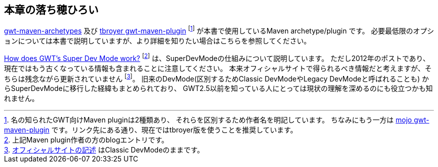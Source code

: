 == 本章の落ち穂ひろい

https://github.com/tbroyer/gwt-maven-archetypes[gwt-maven-archetypes]
及び
https://github.com/tbroyer/gwt-maven-plugin[tbroyer gwt-maven-plugin]
footnote:[名の知られたGWT向けMaven pluginは2種類あり、
それらを区別するため作者名を明記しています。
ちなみにもう一方は
https://gwt-maven-plugin.github.io/gwt-maven-plugin/[mojo gwt-maven-plugin]
です。リンク先にある通り、現在ではtbroyer版を使うことを推奨しています。]
が本書で使用しているMaven archetype/plugin です。
必要最低限のオプションについては本書で説明していますが、より詳細を知りたい場合はこちらを参照してください。

https://blog.ltgt.net/how-does-gwts-super-dev-mode-work/[How does GWT's Super Dev Mode work?]
footnote:[上記Maven plugin作者の方のblogエントリです。]
は、SuperDevModeの仕組みについて説明しています。
ただし2012年のポストであり、現在ではもう古くなっている情報も含まれることに注意してください。
本来オフィシャルサイトで得られるべき情報だと考えますが、そちらは残念ながら更新されていません
footnote:[link:http://www.gwtproject.org/doc/latest/DevGuideCompilingAndDebugging.html#DevGuideDevMode[オフィシャルサイトの記述]
はClassic DevModeのままです。]。
旧来のDevMode(区別するためClassic DevModeやLegacy DevModeと呼ばれることも)
からSuperDevModeに移行した経緯もまとめられており、
GWT2.5以前を知っている人にとっては現状の理解を深めるのにも役立つかも知れません。
